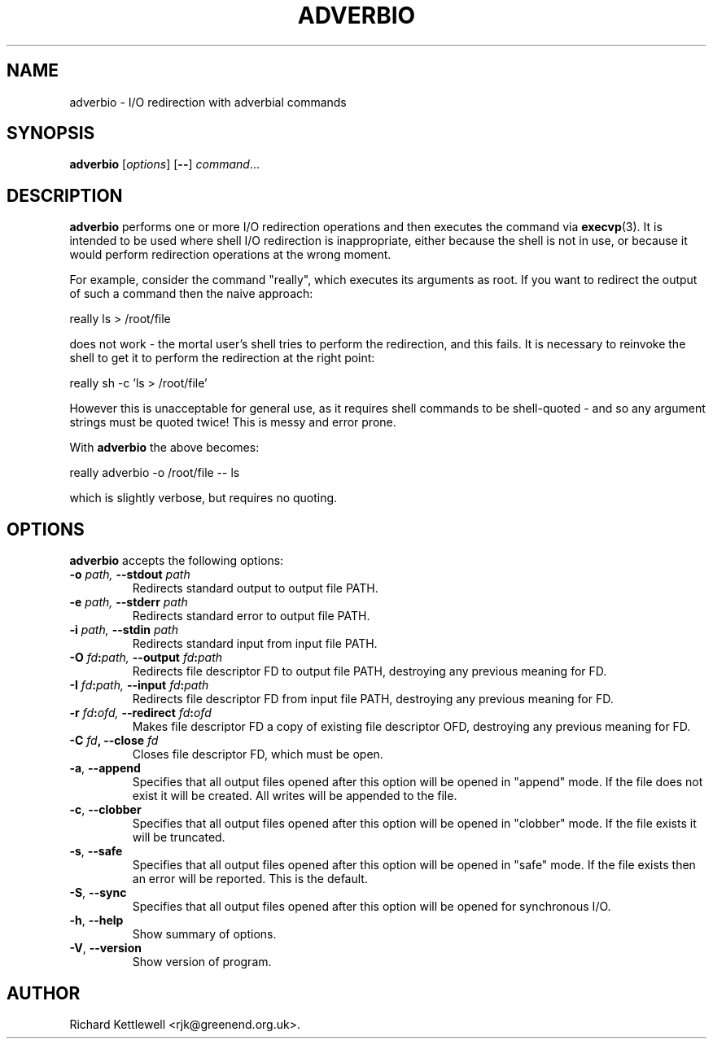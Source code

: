 .\" (c) 2014 Richard Kettlewell
.\"
.\" This program is free software: you can redistribute it and/or modify
.\" it under the terms of the GNU General Public License as published by
.\" the Free Software Foundation, either version 3 of the License, or
.\" (at your option) any later version.
.\"
.\" This program is distributed in the hope that it will be useful,
.\" but WITHOUT ANY WARRANTY; without even the implied warranty of
.\" MERCHANTABILITY or FITNESS FOR A PARTICULAR PURPOSE.  See the
.\" GNU General Public License for more details.
.\"
.\" You should have received a copy of the GNU General Public License
.\" along with this program.  If not, see <http://www.gnu.org/licenses/>.
.\"
.TH ADVERBIO 1 "June 26, 2001"
.SH NAME
adverbio \- I/O redirection with adverbial commands
.SH SYNOPSIS
.B adverbio
.RI [ options ]
.RB [ -- ]
.IR command ...
.SH DESCRIPTION
.B adverbio
performs one or more I/O redirection operations and then executes the
command via
.BR execvp (3).
It is intended to be used where shell I/O redirection is
inappropriate, either because the shell is not in use, or because it
would perform redirection operations at the wrong moment.
.PP
For example, consider the command "really", which executes its
arguments as root.  If you want to redirect the output of such a
command then the naive approach:
.PP
.nf
really ls > /root/file
.fi
.PP
does not work - the mortal user's shell tries to perform the
redirection, and this fails.  It is necessary to reinvoke the shell to
get it to perform the redirection at the right point:
.PP
.nf
really sh \-c 'ls > /root/file'
.fi
.PP
However this is unacceptable for general use, as it requires shell
commands to be shell-quoted - and so any argument strings must be
quoted twice!  This is messy and error prone.
.PP
With
.B adverbio
the above becomes:
.PP
.nf
really adverbio \-o /root/file \-\- ls
.fi
.PP
which is slightly verbose, but requires no quoting.
.SH OPTIONS
\fBadverbio\fP accepts the following options:
.TP
\fB-o\fR \fIpath\fI, \fB--stdout\fR \fIpath\fI
Redirects standard output to output file PATH.
.TP
\fB-e\fR \fIpath\fI, \fB--stderr\fR \fIpath\fI
Redirects standard error to output file PATH.
.TP
\fB-i\fR \fIpath\fI, \fB--stdin\fR \fIpath\fI
Redirects standard input from input file PATH.
.TP
\fB-O\fR \fIfd\fB:\fIpath\fI, \fB--output\fR \fIfd\fB:\fIpath\fI
Redirects file descriptor FD to output file PATH, destroying any
previous meaning for FD.
.TP
\fB-I\fR \fIfd\fB:\fIpath\fI, \fB--input\fR \fIfd\fB:\fIpath\fI
Redirects file descriptor FD from input file PATH, destroying any
previous meaning for FD.
.TP
\fB-r\fR \fIfd\fB:\fIofd\fI, \fB--redirect\fR \fIfd\fB:\fIofd\fI
Makes file descriptor FD a copy of existing file descriptor OFD,
destroying any previous meaning for FD.
.TP
\fB-C\fR \fIfd\fB, \fB--close\fR \fIfd\fB
Closes file descriptor FD, which must be open.
.TP
\fB-a\fR, \fB--append\fR
Specifies that all output files opened after this option will be
opened in "append" mode.  If the file does not exist it will be
created.  All writes will be appended to the file.
.TP
\fB-c\fR, \fB--clobber\fR
Specifies that all output files opened after this option will be
opened in "clobber" mode.  If the file exists it will be truncated.
.TP
\fB-s\fR, \fB--safe\fR
Specifies that all output files opened after this option will be
opened in "safe" mode.  If the file exists then an error will be
reported.  This is the default.
.TP
\fB-S\fR, \fB--sync\fR
Specifies that all output files opened after this option will be
opened for synchronous I/O.
.TP
\fB-h\fR, \fB--help\fR
Show summary of options.
.TP
\fB-V\fR, \fB--version\fR
Show version of program.
.SH AUTHOR
Richard Kettlewell <rjk@greenend.org.uk>.
